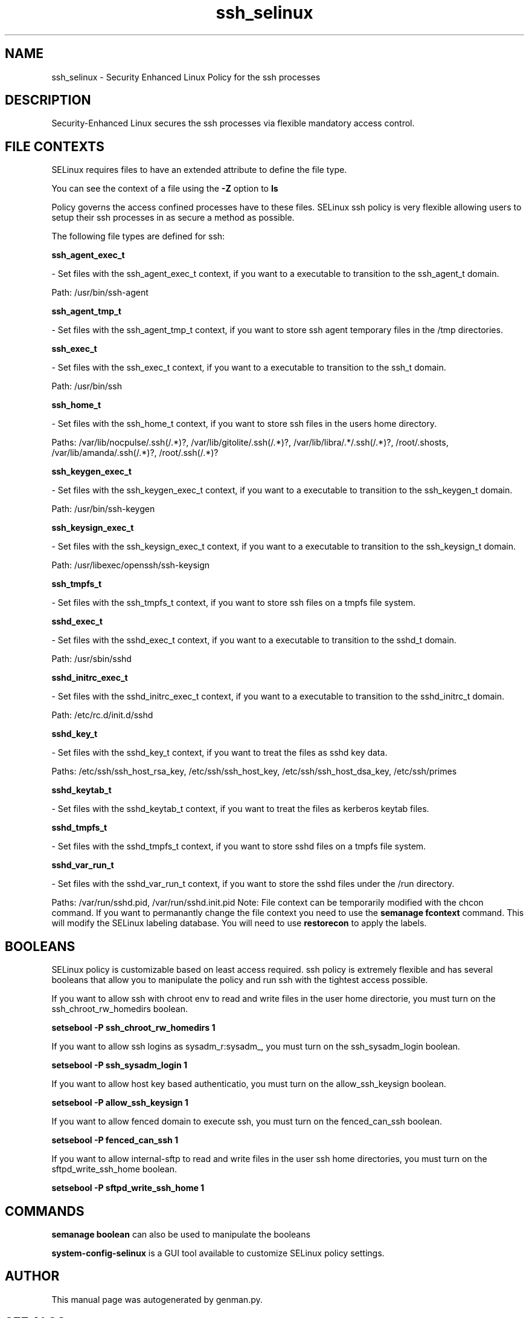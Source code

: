 .TH  "ssh_selinux"  "8"  "ssh" "dwalsh@redhat.com" "ssh SELinux Policy documentation"
.SH "NAME"
ssh_selinux \- Security Enhanced Linux Policy for the ssh processes
.SH "DESCRIPTION"

Security-Enhanced Linux secures the ssh processes via flexible mandatory access
control.  
.SH FILE CONTEXTS
SELinux requires files to have an extended attribute to define the file type. 
.PP
You can see the context of a file using the \fB\-Z\fP option to \fBls\bP
.PP
Policy governs the access confined processes have to these files. 
SELinux ssh policy is very flexible allowing users to setup their ssh processes in as secure a method as possible.
.PP 
The following file types are defined for ssh:


.EX
.B ssh_agent_exec_t 
.EE

- Set files with the ssh_agent_exec_t context, if you want to a executable to transition to the ssh_agent_t domain.

.br
Path: 
/usr/bin/ssh-agent

.EX
.B ssh_agent_tmp_t 
.EE

- Set files with the ssh_agent_tmp_t context, if you want to store ssh agent temporary files in the /tmp directories.


.EX
.B ssh_exec_t 
.EE

- Set files with the ssh_exec_t context, if you want to a executable to transition to the ssh_t domain.

.br
Path: 
/usr/bin/ssh

.EX
.B ssh_home_t 
.EE

- Set files with the ssh_home_t context, if you want to store ssh files in the users home directory.

.br
Paths: 
/var/lib/nocpulse/\.ssh(/.*)?, /var/lib/gitolite/\.ssh(/.*)?, /var/lib/libra/.*/\.ssh(/.*)?, /root/\.shosts, /var/lib/amanda/\.ssh(/.*)?, /root/\.ssh(/.*)?

.EX
.B ssh_keygen_exec_t 
.EE

- Set files with the ssh_keygen_exec_t context, if you want to a executable to transition to the ssh_keygen_t domain.

.br
Path: 
/usr/bin/ssh-keygen

.EX
.B ssh_keysign_exec_t 
.EE

- Set files with the ssh_keysign_exec_t context, if you want to a executable to transition to the ssh_keysign_t domain.

.br
Path: 
/usr/libexec/openssh/ssh-keysign

.EX
.B ssh_tmpfs_t 
.EE

- Set files with the ssh_tmpfs_t context, if you want to store ssh files on a tmpfs file system.


.EX
.B sshd_exec_t 
.EE

- Set files with the sshd_exec_t context, if you want to a executable to transition to the sshd_t domain.

.br
Path: 
/usr/sbin/sshd

.EX
.B sshd_initrc_exec_t 
.EE

- Set files with the sshd_initrc_exec_t context, if you want to a executable to transition to the sshd_initrc_t domain.

.br
Path: 
/etc/rc\.d/init\.d/sshd

.EX
.B sshd_key_t 
.EE

- Set files with the sshd_key_t context, if you want to treat the files as sshd key data.

.br
Paths: 
/etc/ssh/ssh_host_rsa_key, /etc/ssh/ssh_host_key, /etc/ssh/ssh_host_dsa_key, /etc/ssh/primes

.EX
.B sshd_keytab_t 
.EE

- Set files with the sshd_keytab_t context, if you want to treat the files as kerberos keytab files.


.EX
.B sshd_tmpfs_t 
.EE

- Set files with the sshd_tmpfs_t context, if you want to store sshd files on a tmpfs file system.


.EX
.B sshd_var_run_t 
.EE

- Set files with the sshd_var_run_t context, if you want to store the sshd files under the /run directory.

.br
Paths: 
/var/run/sshd\.pid, /var/run/sshd\.init\.pid
Note: File context can be temporarily modified with the chcon command.  If you want to permanantly change the file context you need to use the 
.B semanage fcontext 
command.  This will modify the SELinux labeling database.  You will need to use
.B restorecon
to apply the labels.

.SH BOOLEANS
SELinux policy is customizable based on least access required.  ssh policy is extremely flexible and has several booleans that allow you to manipulate the policy and run ssh with the tightest access possible.


.PP
If you want to allow ssh with chroot env to read and write files in the user home directorie, you must turn on the ssh_chroot_rw_homedirs boolean.

.EX
.B setsebool -P ssh_chroot_rw_homedirs 1
.EE

.PP
If you want to allow ssh logins as sysadm_r:sysadm_, you must turn on the ssh_sysadm_login boolean.

.EX
.B setsebool -P ssh_sysadm_login 1
.EE

.PP
If you want to allow host key based authenticatio, you must turn on the allow_ssh_keysign boolean.

.EX
.B setsebool -P allow_ssh_keysign 1
.EE

.PP
If you want to allow fenced domain to execute ssh, you must turn on the fenced_can_ssh boolean.

.EX
.B setsebool -P fenced_can_ssh 1
.EE

.PP
If you want to allow internal-sftp to read and write files in the user ssh home directories, you must turn on the sftpd_write_ssh_home boolean.

.EX
.B setsebool -P sftpd_write_ssh_home 1
.EE

.SH "COMMANDS"

.B semanage boolean
can also be used to manipulate the booleans

.PP
.B system-config-selinux 
is a GUI tool available to customize SELinux policy settings.

.SH AUTHOR	
This manual page was autogenerated by genman.py.

.SH "SEE ALSO"
selinux(8), ssh(8), semanage(8), restorecon(8), chcon(1)
, setsebool(8)